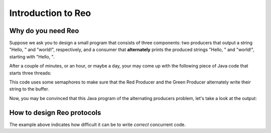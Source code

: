 Introduction to Reo
===================

Why do you need Reo
-------------------

Suppose we ask you to design a small program that consists of three components: two producers that output a string "Hello, " and "world!", respectively, and a consumer that **alternately** 
prints the produced strings "Hello, " and "world!", starting with "Hello, ". 

After a couple of minutes, or an hour, or maybe a day, your may come up with the following piece of Java code that starts three threads: 

.. code-block:: java
	:linenos:

	import java.util.concurrent.Semaphore;

	public class Main {
	
		private static final Semaphore greenSemaphore = new Semaphore(0);
		private static final Semaphore redSemaphore = new Semaphore(1);
		private static final Semaphore bufferSemaphore = new Semaphore(1);
		private static String buffer = null;
	
		public static void main(String[] args) {
			Thread redProducer = new Thread("Red Producer") {
				public void run() {			
					while (true) {
						for (int i = 0; i < 30000000; ++i);
						String redText = "Hello, ";
						try {
							redSemaphore.acquire();
							bufferSemaphore.acquire();
							buffer = redText;
							bufferSemaphore.release();
							greenSemaphore.release();
						} catch (InterruptedException e) { }
					}
				}
			};
		
			Thread greenProducer = new Thread("Green Producer") {
				public void run() {				
					while (true) {
						for (int i = 0; i < 50000000; ++i);
						String redText = "world! ";
						try {
							greenSemaphore.acquire();
							bufferSemaphore.acquire();
							buffer = redText;
							bufferSemaphore.release();
							redSemaphore.release();
						} catch (InterruptedException e) {
							e.printStackTrace();
						}
					}
				}
			};
		
			Thread blueConsumer = new Thread("Blue Consumer") {
				public void run() {	
					int k = 0;
					while (k < 10) {
						for (int i = 0; i < 40000000; ++i);					
						try {
							bufferSemaphore.acquire();
							if (buffer != null) {
								System.out.print(buffer);
								buffer = null; 
								k++;
							}
							bufferSemaphore.release();
						} catch (InterruptedException e) {
							e.printStackTrace();
						}
					}
				}
			};		
			
			redProducer.start();
			greenProducer.start();
			blueConsumer.start();
		
			try {
				blueConsumer.join();
			} catch (InterruptedException e) {
				e.printStackTrace();
			}
		}
	}

This code uses some semaphores to make sure that the Red Producer and the Green Producer alternately write their string to the buffer.

Now, you may be convinced that this Java program  of the alternating producers problem, let's take a look at the output:
 
.. code-block:: text
	Hello, world! Hello, Hello, world! Hello, Hello, Hello, Hello, Hello, 

How to design Reo protocols
---------------------------

The example above indicates how difficult it can be to write *correct* concurrent code.

